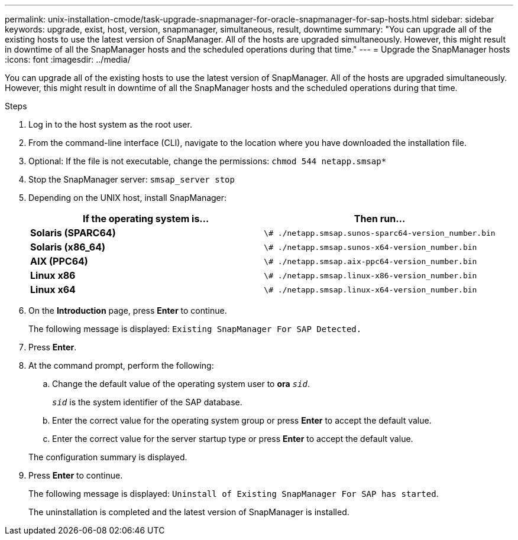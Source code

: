 ---
permalink: unix-installation-cmode/task-upgrade-snapmanager-for-oracle-snapmanager-for-sap-hosts.html
sidebar: sidebar
keywords: upgrade, exist, host, version, snapmanager, simultaneous, result, downtime
summary: "You can upgrade all of the existing hosts to use the latest version of SnapManager. All of the hosts are upgraded simultaneously. However, this might result in downtime of all the SnapManager hosts and the scheduled operations during that time."
---
= Upgrade the SnapManager hosts
:icons: font
:imagesdir: ../media/

[.lead]
You can upgrade all of the existing hosts to use the latest version of SnapManager. All of the hosts are upgraded simultaneously. However, this might result in downtime of all the SnapManager hosts and the scheduled operations during that time.

.Steps

. Log in to the host system as the root user.
. From the command-line interface (CLI), navigate to the location where you have downloaded the installation file.
. Optional: If the file is not executable, change the permissions: `chmod 544 netapp.smsap*`
. Stop the SnapManager server: `smsap_server stop`
. Depending on the UNIX host, install SnapManager:
+
[options="header"]
|===
| If the operating system is...| Then run...
a|
*Solaris (SPARC64)*
a|
`\# ./netapp.smsap.sunos-sparc64-version_number.bin`
a|
*Solaris (x86_64)*
a|
`\# ./netapp.smsap.sunos-x64-version_number.bin`
a|
*AIX (PPC64)*
a|
`\# ./netapp.smsap.aix-ppc64-version_number.bin`
a|
*Linux x86*
a|
`\# ./netapp.smsap.linux-x86-version_number.bin`
a|
*Linux x64*
a|
`\# ./netapp.smsap.linux-x64-version_number.bin`
|===

. On the *Introduction* page, press *Enter* to continue.
+
The following message is displayed: `Existing SnapManager For SAP Detected.`

. Press *Enter*.
. At the command prompt, perform the following:
 .. Change the default value of the operating system user to *ora* `_sid_`.
+
`_sid_` is the system identifier of the SAP database.

 .. Enter the correct value for the operating system group or press *Enter* to accept the default value.
 .. Enter the correct value for the server startup type or press *Enter* to accept the default value.

+
The configuration summary is displayed.
. Press *Enter* to continue.
+
The following message is displayed: `Uninstall of Existing SnapManager For SAP has started`.
+
The uninstallation is completed and the latest version of SnapManager is installed.
